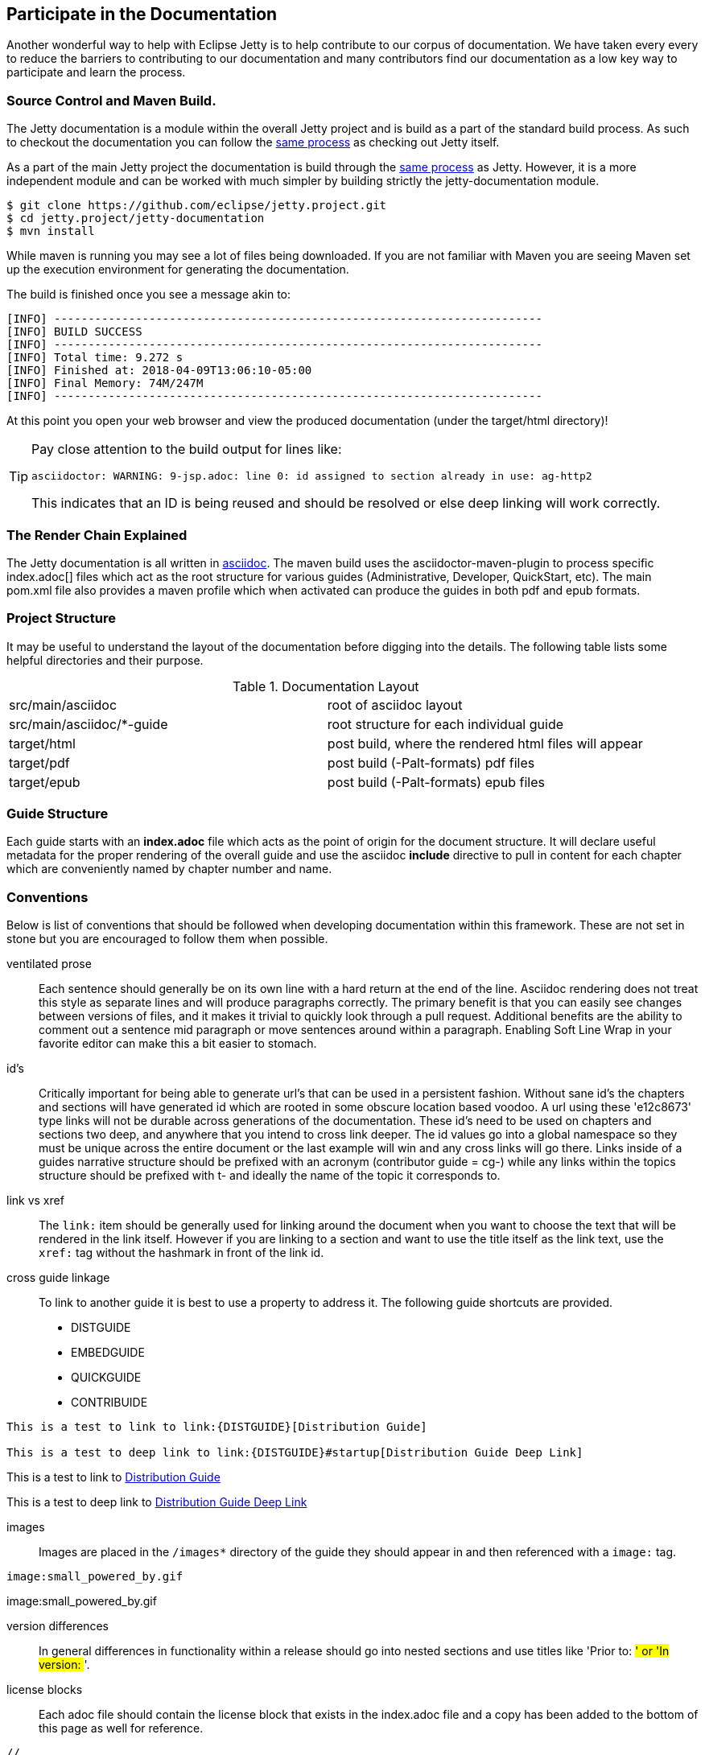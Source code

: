 //
//  ========================================================================
//  Copyright (c) 1995-2018 Mort Bay Consulting Pty. Ltd.
//  ========================================================================
//  All rights reserved. This program and the accompanying materials
//  are made available under the terms of the Eclipse Public License v1.0
//  and Apache License v2.0 which accompanies this distribution.
//
//      The Eclipse Public License is available at
//      http://www.eclipse.org/legal/epl-v10.html
//
//      The Apache License v2.0 is available at
//      http://www.opensource.org/licenses/apache2.0.php
//
//  You may elect to redistribute this code under either of these licenses.
//  ========================================================================
//

[[cg-documentation]]
== Participate in the Documentation

Another wonderful way to help with Eclipse Jetty is to help contribute to our corpus of documentation.
We have taken every every to reduce the barriers to contributing to our documentation and many contributors find our documentation as a low key way to participate and learn the process.


[[cg-documentation-format]]
=== Source Control and Maven Build.

The Jetty documentation is a module within the overall Jetty project and is build as a part of the standard build process.
As such to checkout the documentation you can follow the link:#t-community-source[same process] as checking out Jetty itself.

As a part of the main Jetty project the documentation is build through the link:#t-community-build[same process] as Jetty.
However, it is a more independent module and can be worked with much simpler by building strictly the jetty-documentation module.

[source, screen, subs="{sub-order}"]
....

$ git clone https://github.com/eclipse/jetty.project.git
$ cd jetty.project/jetty-documentation
$ mvn install

....

While maven is running you may see a lot of files being downloaded.
If you are not familiar with Maven you are seeing Maven set up the execution environment for generating the documentation.

The build is finished once you see a message akin to:

[source, screen, subs="{sub-order}"]
....
[INFO] ------------------------------------------------------------------------
[INFO] BUILD SUCCESS
[INFO] ------------------------------------------------------------------------
[INFO] Total time: 9.272 s
[INFO] Finished at: 2018-04-09T13:06:10-05:00
[INFO] Final Memory: 74M/247M
[INFO] ------------------------------------------------------------------------
....

At this point you open your web browser and view the produced documentation (under the target/html directory)!

[TIP]
====
Pay close attention to the build output for lines like:

....
asciidoctor: WARNING: 9-jsp.adoc: line 0: id assigned to section already in use: ag-http2
....

This indicates that an ID is being reused and should be resolved or else deep linking will work correctly.
====

[[cg-documentation-render]]
=== The Render Chain Explained

The Jetty documentation is all written in https://asciidoctor.org/docs/user-manual/[asciidoc].
The maven build uses the asciidoctor-maven-plugin to process specific index.adoc[] files which act as the root structure for various guides (Administrative, Developer, QuickStart, etc).
The main pom.xml file also provides a maven profile which when activated can produce the guides in both pdf and epub formats.

[[cg-documentation-structure]]
=== Project Structure

It may be useful to understand the layout of the documentation before digging into the details.
The following table lists some helpful directories and their purpose.

.Documentation Layout
[cols="2"]
|===
| src/main/asciidoc | root of asciidoc layout
| src/main/asciidoc/*-guide | root structure for each individual guide
| target/html | post build, where the rendered html files will appear
| target/pdf | post build (-Palt-formats) pdf files
| target/epub | post build (-Palt-formats) epub files
|===

[[cg-documentation-guide]]
=== Guide Structure

Each guide starts with an *index.adoc* file which acts as the point of origin for the document structure.
It will declare useful metadata for the proper rendering of the overall guide and use the asciidoc *include* directive to pull in content for each chapter which are conveniently named by chapter number and name.

[[cg-documentation-conventions]]
=== Conventions

Below is list of conventions that should be followed when developing documentation within this framework.
These are not set in stone but you are encouraged to follow them when possible.

ventilated prose::
  Each sentence should generally be on its own line with a hard return at the end of the line.
  Asciidoc rendering does not treat this style as separate lines and will produce paragraphs correctly.
  The primary benefit is that you can easily see changes between versions of files, and it makes it trivial to quickly look through a pull request.
  Additional benefits are the ability to comment out a sentence mid paragraph or move sentences around within a paragraph.
  Enabling Soft Line Wrap in your favorite editor can make this a bit easier to stomach.

id's::
  Critically important for being able to generate url's that can be used in a persistent fashion.
  Without sane id's the chapters and sections will have generated id which are rooted in some obscure location based
  voodoo.
  A url using these 'e12c8673' type links will not be durable across generations of the documentation.
  These id's need to be used on chapters and sections two deep, and anywhere that you intend to cross link deeper.
  The id values go into a global namespace so they must be unique across the entire document or the last example will win and any cross links will go there.
  Links inside of a guides narrative structure should be prefixed with an acronym (contributor guide = cg-) while any links within the topics structure should be prefixed with t- and ideally the name of the topic it corresponds to.

link vs xref::
  The `link:` item should be generally used for linking around the document when you want to choose the text that will be rendered in the link itself.
  However if you are linking to a section and want to use the title itself as the link text, use the `xref:` tag without the hashmark in front of the link id.

cross guide linkage::
  To link to another guide it is best to use a property to address it. The following guide shortcuts are provided.
  * DISTGUIDE
  * EMBEDGUIDE
  * QUICKGUIDE
  * CONTRIBUIDE

....
This is a test to link to link:{DISTGUIDE}[Distribution Guide]

This is a test to deep link to link:{DISTGUIDE}#startup[Distribution Guide Deep Link]
....

This is a test to link to link:{DISTGUIDE}[Distribution Guide]

This is a test to deep link to link:{DISTGUIDE}#startup[Distribution Guide Deep Link]

images::
  Images are placed in the `/images*` directory of the guide they should appear in and then referenced with a `image:` tag.

....
image:small_powered_by.gif
....

image:small_powered_by.gif

version differences::
  In general differences in functionality within a release should go into nested sections and use titles like 'Prior to: ##' or 'In version: ##'.

license blocks::
  Each adoc file should contain the license block that exists in the index.adoc file and a copy has been added to the bottom of this page as well for reference.

....
//
//  ========================================================================
//  Copyright (c) 1995-2018 Mort Bay Consulting Pty. Ltd.
//  ========================================================================
//  All rights reserved. This program and the accompanying materials
//  are made available under the terms of the Eclipse Public License v1.0
//  and Apache License v2.0 which accompanies this distribution.
//
//      The Eclipse Public License is available at
//      http://www.eclipse.org/legal/epl-v10.html
//
//      The Apache License v2.0 is available at
//      http://www.opensource.org/licenses/apache2.0.php
//
//  You may elect to redistribute this code under either of these licenses.
//  ========================================================================
//
....

Some admonition examples:

______________________________________________
[NOTE]
A note about the previous case to be aware of.
______________________________________________

________________________________________
[IMPORTANT]
Important notes are marked with an icon.
________________________________________

________________________________
[TIP]
Tips that make your life easier.
________________________________

_______________________________________________________
[CAUTION]
Places where you have to be careful what you are doing.
_______________________________________________________

__________________________________________________________________________________________________________________
[WARNING]
Where extreme care has to be taken. Data corruption or other nasty
things may occur if these warnings are ignored.
__________________________________________________________________________________________________________________

==== Oddities

* If an included file ends with a list entry, it needs to have two empty lines at the end of the file in order for the section rendering to work correctly.
